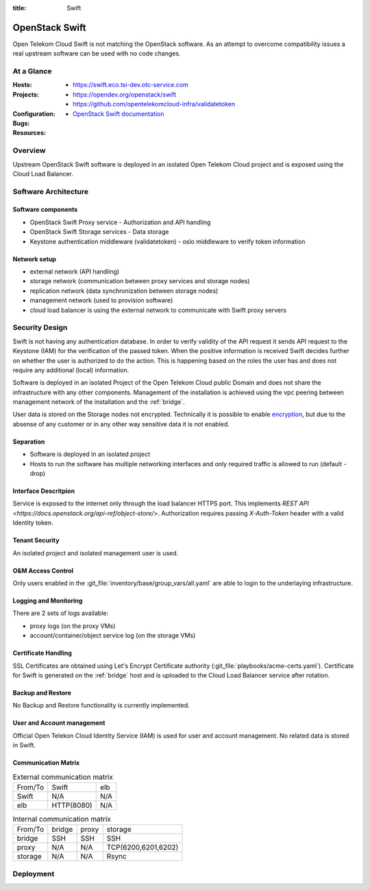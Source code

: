 :title: Swift

OpenStack Swift
###############

Open Telekom Cloud Swift is not matching the OpenStack software. As an attempt
to overcome compatibility issues a real upstream software can be used with no
code changes.

At a Glance
===========

:Hosts:
  * https://swift.eco.tsi-dev.otc-service.com
:Projects:
  * https://opendev.org/openstack/swift
  * https://github.com/opentelekomcloud-infra/validatetoken
:Configuration:
:Bugs:
:Resources:
 * `OpenStack Swift documentation`_

Overview
========

Upstream OpenStack Swift software is deployed in an isolated Open Telekom Cloud
project and is exposed using the Cloud Load Balancer.


Software Architecture
=====================

Software components
-------------------

* OpenStack Swift Proxy service - Authorization and API handling
* OpenStack Swift Storage services - Data storage
* Keystone authentication middleware (validatetoken) - oslo middleware to
  verify token information

Network setup
-------------

* external network (API handling)
* storage network (communication between proxy services and storage nodes)
* replication network (data synchronization between storage nodes)
* management network (used to provision software)
* cloud load balancer is using the external network to communicate with Swift
  proxy servers

Security Design
===============

Swift is not having any authentication database. In order to verify validity of
the API request it sends API request to the Keystone (IAM) for the verification
of the passed token. When the positive information is received Swift decides
further on whether the user is authorized to do the action. This is happening
based on the roles the user has and does not require any additional (local)
information.

Software is deployed in an isolated Project of the Open Telekom Cloud public Domain and does not share the infrastructure with any other components. Management of the installation is achieved using the vpc peering between management network of the installation and the :ref:`bridge`.

User data is stored on the Storage nodes not encrypted. Technically it is
possible to enable `encryption <https://docs.openstack.org/swift/pike/overview_encryption.html>`_, but due to
the absense of any customer or in any other way sensitive data it is not
enabled.

Separation
----------

* Software is deployed in an isolated project
* Hosts to run the software has multiple networking interfaces and only
  required traffic is allowed to run (default - drop)

Interface Descritpion
---------------------

Service is exposed to the internet only through the load balancer HTTPS port.
This implements `REST API <https://docs.openstack.org/api-ref/object-store/>`.
Authorization requires passing `X-Auth-Token` header with a valid Identity
token.

Tenant Security
---------------

An isolated project and isolated management user is used.

O&M Access Control
------------------

Only users enabled in the :git_file:`inventory/base/group_vars/all.yaml` are
able to login to the underlaying infrastructure.


Logging and Monitoring
----------------------

There are 2 sets of logs available:

* proxy logs (on the proxy VMs)
* account/container/object service log (on the storage VMs)

Certificate Handling
--------------------

SSL Certificates are obtained using Let's Encrypt Certificate authority
(:git_file:`playbooks/acme-certs.yaml`). Certificate for Swift is generated on
the :ref:`bridge` host and is uploaded to the Cloud Load Balancer service after
rotation.

Backup and Restore
------------------

No Backup and Restore functionality is currently implemented.

User and Account management
---------------------------

Official Open Telekon Cloud Identity Service (IAM) is used for user and account
management. No related data is stored in Swift.

Communication Matrix
--------------------

.. list-table:: External communication matrix

   * - From/To
     - Swift
     - elb
   * - Swift
     - N/A
     - N/A
   * - elb
     - HTTP(8080)
     - N/A


.. list-table:: Internal communication matrix

   * - From/To
     - bridge
     - proxy
     - storage
   * - bridge
     - SSH
     - SSH
     - SSH
   * - proxy
     - N/A
     - N/A
     - TCP(6200,6201,6202)
   * - storage
     - N/A
     - N/A
     - Rsync

Deployment
==========


.. _OpenStack Swift Documentation: https://docs.openstack.org/swift/latest/overview_architecture.html
